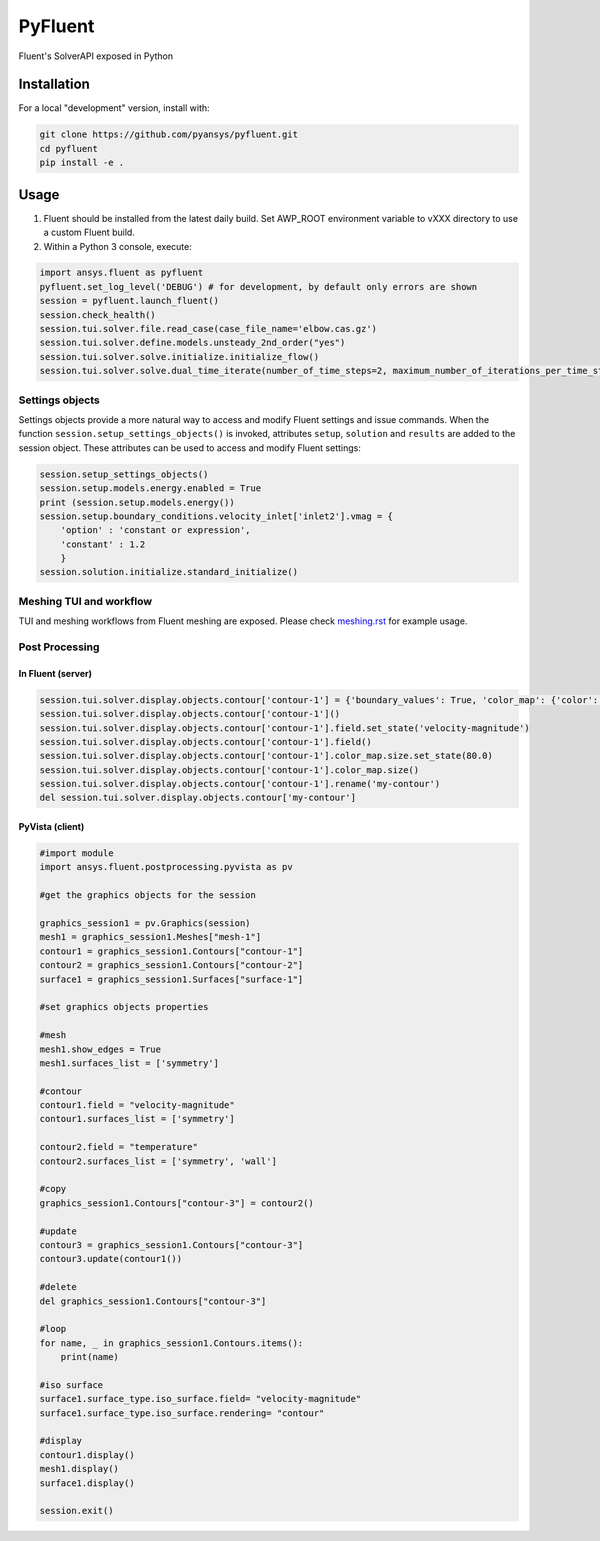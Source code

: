 PyFluent
========
Fluent's SolverAPI exposed in Python

Installation
------------
For a local "development" version, install with:

.. code:: console

  git clone https://github.com/pyansys/pyfluent.git
  cd pyfluent
  pip install -e .

Usage
-----
1) Fluent should be installed from the latest daily build. Set AWP_ROOT environment variable to vXXX directory to use a custom Fluent build.
2) Within a Python 3 console, execute:

.. code:: python

  import ansys.fluent as pyfluent
  pyfluent.set_log_level('DEBUG') # for development, by default only errors are shown
  session = pyfluent.launch_fluent()
  session.check_health()
  session.tui.solver.file.read_case(case_file_name='elbow.cas.gz')
  session.tui.solver.define.models.unsteady_2nd_order("yes")
  session.tui.solver.solve.initialize.initialize_flow()  
  session.tui.solver.solve.dual_time_iterate(number_of_time_steps=2, maximum_number_of_iterations_per_time_step=3)

Settings objects
****************
Settings objects provide a more natural way to access and modify Fluent settings and issue commands.  When the function ``session.setup_settings_objects()`` is invoked, attributes ``setup``, ``solution`` and ``results`` are added to the session object. These attributes can be used to access and modify Fluent settings:

.. code:: Python

  session.setup_settings_objects()
  session.setup.models.energy.enabled = True
  print (session.setup.models.energy())
  session.setup.boundary_conditions.velocity_inlet['inlet2'].vmag = {
      'option' : 'constant or expression',
      'constant' : 1.2
      }
  session.solution.initialize.standard_initialize()


Meshing TUI and workflow
************************
TUI and meshing workflows from Fluent meshing are exposed. Please check `meshing.rst <https://github.com/pyansys/pyfluent/blob/main/doc/meshing.rst>`_ for example usage.


Post Processing
***************

In Fluent (server)
^^^^^^^^^^^^^^^^^^

.. code:: python

  session.tui.solver.display.objects.contour['contour-1'] = {'boundary_values': True, 'color_map': {'color': 'field-velocity', 'font_automatic': True, 'font_name': 'Helvetica', 'font_size': 0.032, 'format': '%0.2e', 'length': 0.54, 'log_scale': False, 'position': 1, 'show_all': True, 'size': 100, 'user_skip': 9, 'visible': True, 'width': 6.0}, 'coloring': {'smooth': False}, 'contour_lines': False, 'display_state_name': 'None', 'draw_mesh': False, 'field': 'pressure', 'filled': True, 'mesh_object': '', 'node_values': True, 'range_option': {'auto_range_on': {'global_range': True}}, 'surfaces_list': [2, 5]}
  session.tui.solver.display.objects.contour['contour-1']()
  session.tui.solver.display.objects.contour['contour-1'].field.set_state('velocity-magnitude')
  session.tui.solver.display.objects.contour['contour-1'].field()
  session.tui.solver.display.objects.contour['contour-1'].color_map.size.set_state(80.0)
  session.tui.solver.display.objects.contour['contour-1'].color_map.size()
  session.tui.solver.display.objects.contour['contour-1'].rename('my-contour')
  del session.tui.solver.display.objects.contour['my-contour']

PyVista (client)
^^^^^^^^^^^^^^^^

.. code:: python

  #import module
  import ansys.fluent.postprocessing.pyvista as pv

  #get the graphics objects for the session

  graphics_session1 = pv.Graphics(session)
  mesh1 = graphics_session1.Meshes["mesh-1"]
  contour1 = graphics_session1.Contours["contour-1"]
  contour2 = graphics_session1.Contours["contour-2"]
  surface1 = graphics_session1.Surfaces["surface-1"]

  #set graphics objects properties

  #mesh
  mesh1.show_edges = True
  mesh1.surfaces_list = ['symmetry']

  #contour
  contour1.field = "velocity-magnitude"
  contour1.surfaces_list = ['symmetry']

  contour2.field = "temperature"
  contour2.surfaces_list = ['symmetry', 'wall']

  #copy
  graphics_session1.Contours["contour-3"] = contour2()

  #update
  contour3 = graphics_session1.Contours["contour-3"]
  contour3.update(contour1())

  #delete
  del graphics_session1.Contours["contour-3"] 

  #loop
  for name, _ in graphics_session1.Contours.items():
      print(name)

  #iso surface
  surface1.surface_type.iso_surface.field= "velocity-magnitude"
  surface1.surface_type.iso_surface.rendering= "contour"

  #display
  contour1.display()
  mesh1.display()
  surface1.display()

  session.exit()